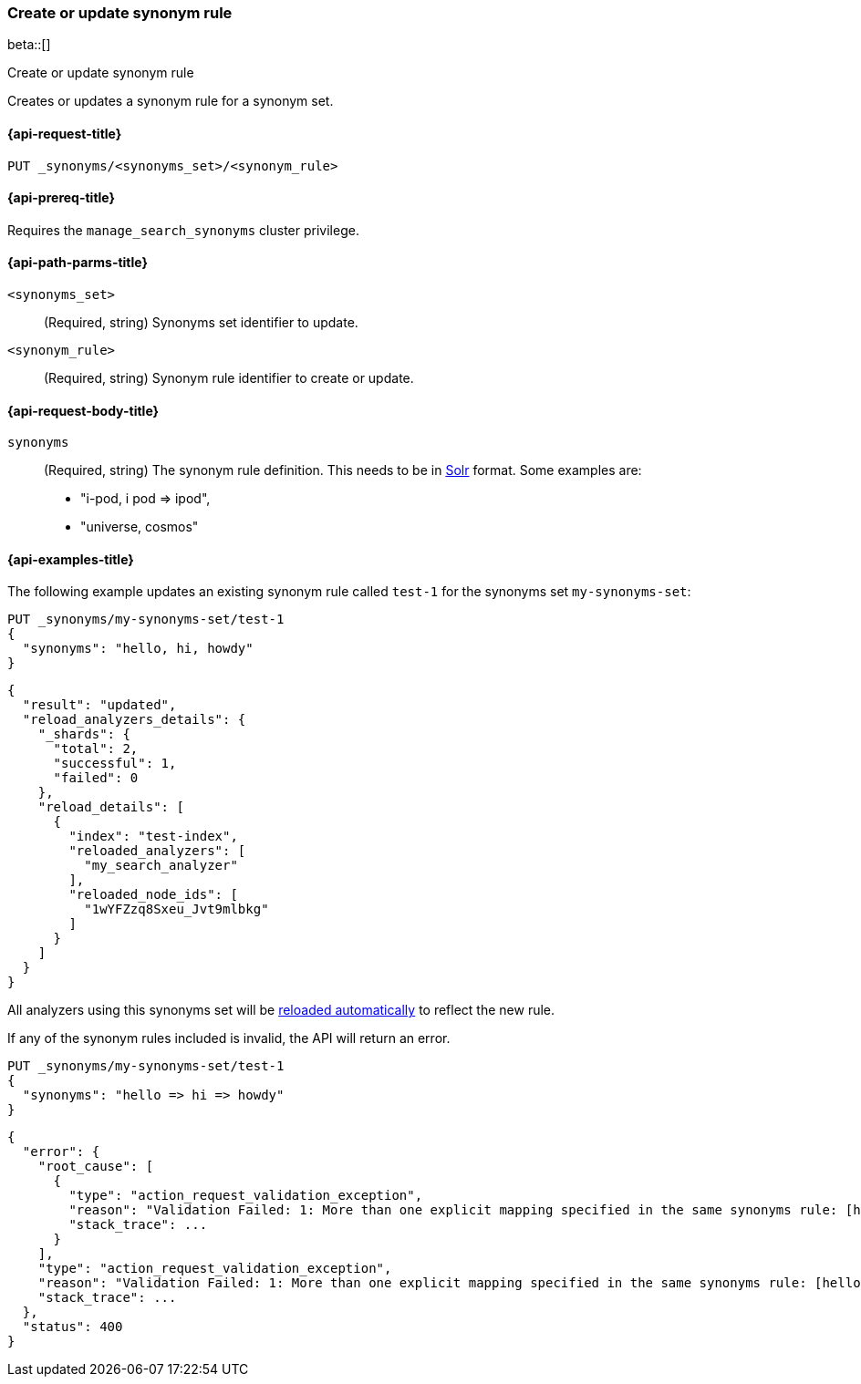 [[put-synonym-rule]]
=== Create or update synonym rule

beta::[]

++++
<titleabbrev>Create or update synonym rule</titleabbrev>
++++

Creates or updates a synonym rule for a synonym set.

[[put-synonym-rule-request]]
==== {api-request-title}

`PUT _synonyms/<synonyms_set>/<synonym_rule>`

[[put-synonym-rule-prereqs]]
==== {api-prereq-title}

Requires the `manage_search_synonyms` cluster privilege.

[[put-synonym-rule-path-params]]
==== {api-path-parms-title}

`<synonyms_set>`::
(Required, string)
Synonyms set identifier to update.

`<synonym_rule>`::
(Required, string)
Synonym rule identifier to create or update.

[[put-synonym-rule-request-body]]
==== {api-request-body-title}

`synonyms`::
(Required, string)
The synonym rule definition.
This needs to be in <<synonyms-define-synonyms-solr,Solr>> format. Some examples are:

* "i-pod, i pod => ipod",
* "universe, cosmos"

[[put-synonym-rule-example]]
==== {api-examples-title}

The following example updates an existing synonym rule called `test-1` for the synonyms set `my-synonyms-set`:

////
[source,console]
----
PUT _synonyms/my-synonyms-set
{
  "synonyms_set": [
    {
      "id": "test-1",
      "synonyms": "hello, hi"
    },
    {
      "synonyms": "bye, goodbye"
    },
    {
      "id": "test-2",
      "synonyms": "test => check"
    }
  ]
}

PUT /test-index
{
  "settings": {
    "analysis": {
      "filter": {
        "synonyms_filter": {
          "type": "synonym_graph",
          "synonyms_set": "my-synonyms-set",
          "updateable": true
        }
      },
      "analyzer": {
        "my_index_analyzer": {
          "type": "custom",
          "tokenizer": "standard",
          "filter": ["lowercase"]
        },
        "my_search_analyzer": {
          "type": "custom",
          "tokenizer": "standard",
          "filter": ["lowercase", "synonyms_filter"]
        }
      }
    }
  },
  "mappings": {
    "properties": {
      "title": {
        "type": "text",
        "analyzer": "my_index_analyzer",
        "search_analyzer": "my_search_analyzer"
      }
    }
  }
}
----
// TESTSETUP
////

[source,console]
----
PUT _synonyms/my-synonyms-set/test-1
{
  "synonyms": "hello, hi, howdy"
}
----

[source,console-result]
----
{
  "result": "updated",
  "reload_analyzers_details": {
    "_shards": {
      "total": 2,
      "successful": 1,
      "failed": 0
    },
    "reload_details": [
      {
        "index": "test-index",
        "reloaded_analyzers": [
          "my_search_analyzer"
        ],
        "reloaded_node_ids": [
          "1wYFZzq8Sxeu_Jvt9mlbkg"
        ]
      }
    ]
  }
}
----
// TESTRESPONSE[s/1wYFZzq8Sxeu_Jvt9mlbkg/$body.reload_analyzers_details.reload_details.0.reloaded_node_ids.0/]

All analyzers using this synonyms set will be <<synonyms-set-analyzer-reloading,reloaded automatically>> to reflect the new rule.

If any of the synonym rules included is invalid, the API will return an error.

[source,console]
----
PUT _synonyms/my-synonyms-set/test-1
{
  "synonyms": "hello => hi => howdy"
}
----
// TEST[catch:bad_request]

[source,console-result]
----
{
  "error": {
    "root_cause": [
      {
        "type": "action_request_validation_exception",
        "reason": "Validation Failed: 1: More than one explicit mapping specified in the same synonyms rule: [hello => hi => howdy];",
        "stack_trace": ...
      }
    ],
    "type": "action_request_validation_exception",
    "reason": "Validation Failed: 1: More than one explicit mapping specified in the same synonyms rule: [hello => hi => howdy];",
    "stack_trace": ...
  },
  "status": 400
}
----
// TESTRESPONSE[s/"stack_trace": \.\.\./"stack_trace": $body.$_path/]
